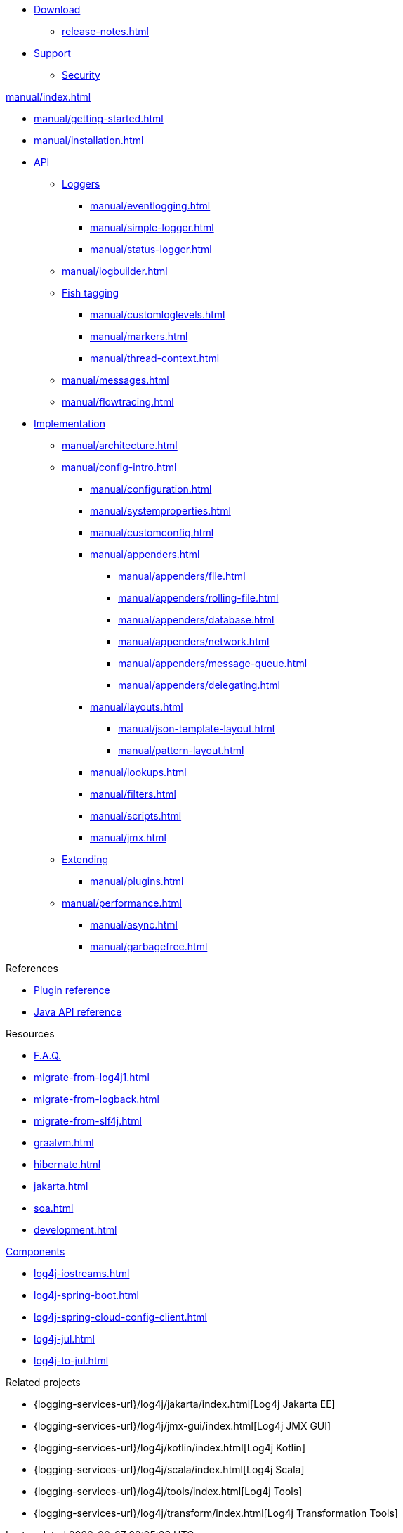 ////
    Licensed to the Apache Software Foundation (ASF) under one or more
    contributor license agreements.  See the NOTICE file distributed with
    this work for additional information regarding copyright ownership.
    The ASF licenses this file to You under the Apache License, Version 2.0
    (the "License"); you may not use this file except in compliance with
    the License.  You may obtain a copy of the License at

         http://www.apache.org/licenses/LICENSE-2.0

    Unless required by applicable law or agreed to in writing, software
    distributed under the License is distributed on an "AS IS" BASIS,
    WITHOUT WARRANTIES OR CONDITIONS OF ANY KIND, either express or implied.
    See the License for the specific language governing permissions and
    limitations under the License.
////

* xref:download.adoc[Download]
** xref:release-notes.adoc[]
* link:{logging-services-url}/support.html[Support]
** link:{logging-services-url}/security.html[Security]

.xref:manual/index.adoc[]
* xref:manual/getting-started.adoc[]
* xref:manual/installation.adoc[]
* xref:manual/api.adoc[API]
** xref:manual/api.adoc#loggers[Loggers]
*** xref:manual/eventlogging.adoc[]
*** xref:manual/simple-logger.adoc[]
*** xref:manual/status-logger.adoc[]
** xref:manual/logbuilder.adoc[]
** xref:manual/api.adoc#fish-tagging[Fish tagging]
*** xref:manual/customloglevels.adoc[]
*** xref:manual/markers.adoc[]
*** xref:manual/thread-context.adoc[]
** xref:manual/messages.adoc[]
** xref:manual/flowtracing.adoc[]
* xref:manual/implementation.adoc[Implementation]
** xref:manual/architecture.adoc[]
** xref:manual/config-intro.adoc[]
*** xref:manual/configuration.adoc[]
*** xref:manual/systemproperties.adoc[]
*** xref:manual/customconfig.adoc[]
*** xref:manual/appenders.adoc[]
**** xref:manual/appenders/file.adoc[]
**** xref:manual/appenders/rolling-file.adoc[]
**** xref:manual/appenders/database.adoc[]
**** xref:manual/appenders/network.adoc[]
**** xref:manual/appenders/message-queue.adoc[]
**** xref:manual/appenders/delegating.adoc[]
*** xref:manual/layouts.adoc[]
**** xref:manual/json-template-layout.adoc[]
**** xref:manual/pattern-layout.adoc[]
*** xref:manual/lookups.adoc[]
*** xref:manual/filters.adoc[]
*** xref:manual/scripts.adoc[]
*** xref:manual/jmx.adoc[]
** xref:manual/extending.adoc[Extending]
*** xref:manual/plugins.adoc[]
** xref:manual/performance.adoc[]
*** xref:manual/async.adoc[]
*** xref:manual/garbagefree.adoc[]

.References
* xref:plugin-reference.adoc[Plugin reference]
* xref:javadoc.adoc[Java API reference]

.Resources
* xref:faq.adoc[F.A.Q.]
* xref:migrate-from-log4j1.adoc[]
* xref:migrate-from-logback.adoc[]
* xref:migrate-from-slf4j.adoc[]
* xref:graalvm.adoc[]
* xref:hibernate.adoc[]
* xref:jakarta.adoc[]
* xref:soa.adoc[]
* xref:development.adoc[]

.xref:components.adoc[Components]
* xref:log4j-iostreams.adoc[]
* xref:log4j-spring-boot.adoc[]
* xref:log4j-spring-cloud-config-client.adoc[]
* xref:log4j-jul.adoc[]
* xref:log4j-to-jul.adoc[]

.Related projects
* {logging-services-url}/log4j/jakarta/index.html[Log4j Jakarta EE]
* {logging-services-url}/log4j/jmx-gui/index.html[Log4j JMX GUI]
* {logging-services-url}/log4j/kotlin/index.html[Log4j Kotlin]
* {logging-services-url}/log4j/scala/index.html[Log4j Scala]
* {logging-services-url}/log4j/tools/index.html[Log4j Tools]
* {logging-services-url}/log4j/transform/index.html[Log4j Transformation Tools]
